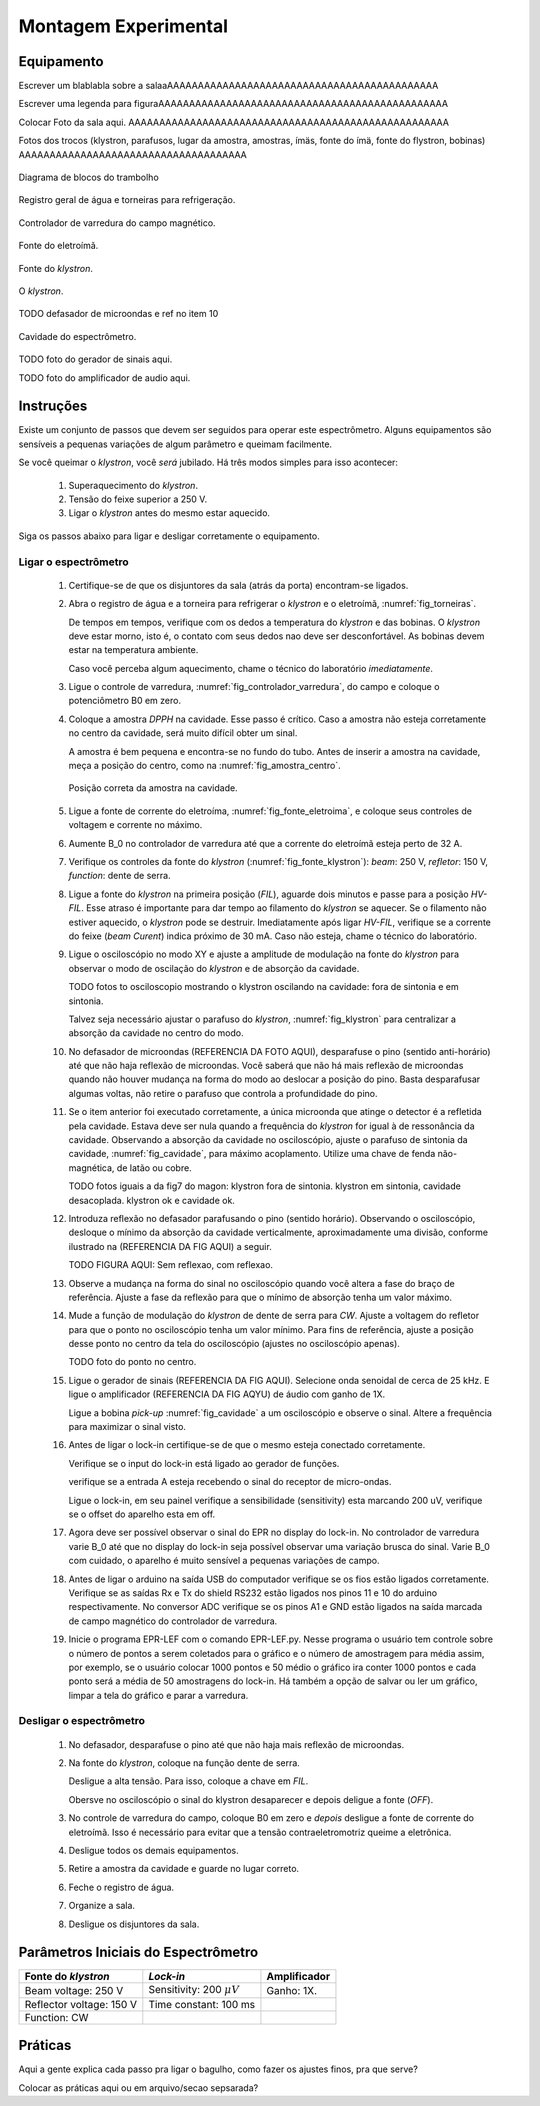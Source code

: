 =====================
Montagem Experimental
=====================

Equipamento
-----------

Escrever um blablabla sobre a salaaAAAAAAAAAAAAAAAAAAAAAAAAAAAAAAAAAAAAAAAAAAAA

Escrever uma legenda para figuraAAAAAAAAAAAAAAAAAAAAAAAAAAAAAAAAAAAAAAAAAAAAAAA

Colocar Foto da sala aqui. AAAAAAAAAAAAAAAAAAAAAAAAAAAAAAAAAAAAAAAAAAAAAAAAAAAA

Fotos dos trocos (klystron, parafusos, lugar da amostra, amostras, ímäs,
fonte do ímä, fonte do flystron, bobinas) AAAAAAAAAAAAAAAAAAAAAAAAAAAAAAAAAAAAA

.. _fig_diagrama_blocos_trambolho:

.. figure:: img/diagrama_blocos_trambolho.jpg
   :scale: 80%
   :align: center

   Diagrama de blocos do trambolho

.. _fig_torneiras:

.. figure:: img/torneiras.jpg
   :scale: 80%
   :align: center

   Registro geral de água e torneiras para refrigeração.

.. _fig_controlador_varredura:

.. figure:: img/controlador_varredura.jpg
   :scale: 80%
   :align: center

   Controlador de varredura do campo magnético.

.. _fig_fonte_eletroima:

.. figure:: img/fonte_TCA.jpg
   :scale: 80%
   :align: center

   Fonte do eletroímã.

.. _fig_fonte_klystron:

.. figure:: img/fonte_klystron.jpg
   :scale: 80%
   :align: center

   Fonte do *klystron*.


.. _fig_klystron:

.. figure:: img/klystron.jpg
   :scale: 80%
   :align: center

   O *klystron*.

TODO defasador de microondas e ref no item 10

.. _fig_cavidade:

.. figure:: img/cavidade.jpg
   :scale: 80%
   :align: center

   Cavidade do espectrômetro.

TODO foto do gerador de sinais aqui.

TODO foto do amplificador de audio aqui.


Instruções
----------

Existe um conjunto de passos que devem ser seguidos para operar este
espectrômetro. Alguns equipamentos são sensíveis a pequenas variações
de algum parâmetro e queimam facilmente.

Se você queimar o *klystron*, você *será* jubilado. Há três modos simples
para isso acontecer:

        #. Superaquecimento do *klystron*.

        #. Tensão do feixe superior a 250 V.

        #. Ligar o *klystron* antes do mesmo estar aquecido.

Siga os passos abaixo para ligar e desligar corretamente o equipamento.


Ligar o espectrômetro
~~~~~~~~~~~~~~~~~~~~~

        #. Certifique-se de que os disjuntores da sala (atrás da porta)
           encontram-se ligados.

        #. Abra o registro de água e a torneira para refrigerar o *klystron*
           e o eletroímã, :numref:`fig_torneiras`.

           De tempos em tempos, verifique com os dedos a temperatura do
           *klystron* e das bobinas. O *klystron* deve estar morno, isto é, o
           contato com seus dedos nao deve ser desconfortável. As bobinas
           devem estar na temperatura ambiente.

           Caso você perceba algum aquecimento, chame o técnico do
           laboratório *imediatamente*.

        #. Ligue o controle de varredura, :numref:`fig_controlador_varredura`,
           do campo e coloque o potenciômetro B0 em zero.

        #. Coloque a amostra *DPPH* na cavidade. Esse passo é crítico. Caso
           a amostra não esteja corretamente no centro da cavidade, será
           muito difícil obter um sinal.

           A amostra é bem pequena e encontra-se no fundo do tubo. Antes de
           inserir a amostra na cavidade, meça a posição do centro, como na
           :numref:`fig_amostra_centro`.

           .. TODO colocar as outras imagens da amostra em lugar errado?

           .. _fig_amostra_centro:

           .. figure:: img/amostra_centro.jpg
              :width: 75%
              :align: center

              Posição correta da amostra na cavidade.

        #. Ligue a fonte de corrente do eletroíma,
           :numref:`fig_fonte_eletroima`, e coloque seus controles de voltagem
           e corrente no máximo.

        #. Aumente B_0 no controlador de varredura até que a corrente do
           eletroímã esteja perto de 32 A.

        #. Verifique os controles da fonte do *klystron*
           (:numref:`fig_fonte_klystron`): *beam*: 250 V, *refletor*: 150 V,
           *function*: dente de serra.

        #. Ligue a fonte do *klystron* na primeira posição (*FIL*), aguarde
           dois minutos e passe para a posição *HV-FIL*. Esse atraso é
           importante para dar tempo ao filamento do *klystron* se aquecer.
           Se o filamento não estiver aquecido, o *klystron* pode se destruir.
           Imediatamente após ligar *HV-FIL*, verifique se a corrente do
           feixe (*beam Curent*) indica próximo de 30 mA. Caso não esteja,
           chame o técnico do laboratório.

        #. Ligue o osciloscópio no modo XY e ajuste a amplitude de modulação
           na fonte do *klystron*  para observar o modo de oscilação do
           *klystron* e de absorção da cavidade.

           TODO fotos to osciloscopio mostrando o klystron oscilando na cavidade:
           fora de sintonia e em sintonia.

           Talvez seja necessário ajustar o parafuso do *klystron*,
           :numref:`fig_klystron`  para centralizar a absorção da cavidade no
           centro do modo.

        #. No defasador de microondas (REFERENCIA DA FOTO AQUI), desparafuse o pino (sentido anti-horário)
           até que não haja reflexão de microondas. Você saberá que não há mais
           reflexão de microondas quando não houver mudança na forma do modo
           ao deslocar a posição do pino. Basta desparafusar algumas voltas,
           não retire o parafuso que controla a profundidade do pino.

        #. Se o item anterior foi executado corretamente, a única microonda
           que atinge o detector é a refletida pela cavidade. Estava deve ser
           nula quando a frequência do *klystron* for igual à de ressonância
           da cavidade. Observando a absorção da cavidade no osciloscópio,
           ajuste o parafuso de sintonia da cavidade, :numref:`fig_cavidade`,
           para máximo acoplamento. Utilize uma chave de fenda não-magnética,
           de latão ou cobre.

           TODO fotos iguais a da fig7 do magon:
           klystron fora de sintonia.
           klystron em sintonia, cavidade desacoplada.
           klystron ok e cavidade ok.

        #. Introduza reflexão no defasador parafusando o pino (sentido
           horário). Observando o osciloscópio, desloque o mínimo da
           absorção da cavidade verticalmente, aproximadamente uma divisão,
           conforme ilustrado na (REFERENCIA DA FIG AQUI) a seguir.

           TODO FIGURA AQUI: Sem reflexao, com reflexao.

        #. Observe a mudança na forma do sinal no osciloscópio quando você
           altera a fase do braço de referência. Ajuste a fase da reflexão
           para que o mínimo de absorção tenha um valor máximo.

        #. Mude a função de modulação do *klystron* de dente de serra para
           *CW*. Ajuste a voltagem do refletor para que o ponto no
           osciloscópio tenha um valor mínimo. Para fins de referência,
           ajuste a posição desse ponto no centro da tela do osciloscópio
           (ajustes no osciloscópio apenas).

           TODO foto do ponto no centro.

        #. Ligue o gerador de sinais (REFERENCIA DA FIG AQUI). Selecione onda senoidal de cerca de
           25 kHz. E ligue o amplificador (REFERENCIA DA FIG AQYU) de áudio com ganho de 1X.

           Ligue a bobina *pick-up* :numref:`fig_cavidade` a um osciloscópio e
           observe o sinal. Altere a frequência para maximizar o sinal visto.

        #. Antes de ligar o lock-in certifique-se de que o mesmo esteja conectado corretamente.

	   Verifique se o input do lock-in está ligado ao gerador de funções.

	   verifique se a entrada A esteja recebendo o sinal do receptor de micro-ondas.

           Ligue o lock-in, em seu painel verifique a sensibilidade (sensitivity) esta marcando 200 uV, verifique se o offset do aparelho esta em off.

        #. Agora deve ser possível observar o sinal do EPR no display do lock-in. No controlador de varredura varie B_0 até que no display do lock-in seja possível observar uma variação brusca do sinal. Varie B_0 com cuidado, o aparelho é muito sensível a pequenas variações de campo.
	
	#. Antes de ligar o arduino na saída USB do computador verifique se os fios estão ligados corretamente.
           Verifique se as saídas Rx e Tx do shield RS232 estão ligados nos pinos 11 e 10 do arduino respectivamente. 
           No conversor ADC verifique se os pinos A1 e GND estão ligados na saída marcada de campo magnético do controlador de varredura.
	   
	#. Inicie o programa EPR-LEF com o comando EPR-LEF.py.
           Nesse programa o usuário tem controle sobre o número de pontos a serem coletados para o gráfico e o número de  amostragem para média assim, por exemplo, se o usuário colocar 1000 pontos e 50 médio o gráfico ira conter 1000 pontos e cada ponto será a média de 50 amostragens do lock-in.
           Há também a opção de salvar ou ler um gráfico, limpar a tela do gráfico e parar a varredura.


Desligar o espectrômetro
~~~~~~~~~~~~~~~~~~~~~~~~

        #. No defasador, desparafuse o pino até que não haja mais reflexão
           de microondas.

        #. Na fonte do *klystron*, coloque na função dente de serra.

           Desligue a alta tensão. Para isso, coloque a chave em *FIL*.

           Obersve no osciloscópio o sinal do klystron desaparecer e depois
           deligue a fonte (*OFF*).

        #. No controle de varredura do campo, coloque B0 em zero e *depois*
           desligue a fonte de corrente do eletroímã. Isso é necessário para
           evitar que a tensão contraeletromotriz queime a eletrônica.

        #. Desligue todos os demais equipamentos.

        #. Retire a amostra da cavidade e guarde no lugar correto.

        #. Feche o registro de água.

        #. Organize a sala.

        #. Desligue os disjuntores da sala.


Parâmetros Iniciais do Espectrômetro
------------------------------------

========================    ==============================   ============
Fonte do *klystron*         *Lock-in*                        Amplificador
========================    ==============================   ============
Beam voltage: 250 V         Sensitivity: 200 :math:`\mu V`   Ganho: 1X.
Reflector voltage: 150 V    Time constant: 100 ms
Function: CW
========================    ==============================   ============


Práticas
--------

Aqui a gente explica cada passo pra ligar o bagulho, como fazer os ajustes finos,
pra que serve?

Colocar as práticas aqui ou em arquivo/secao sepsarada?
